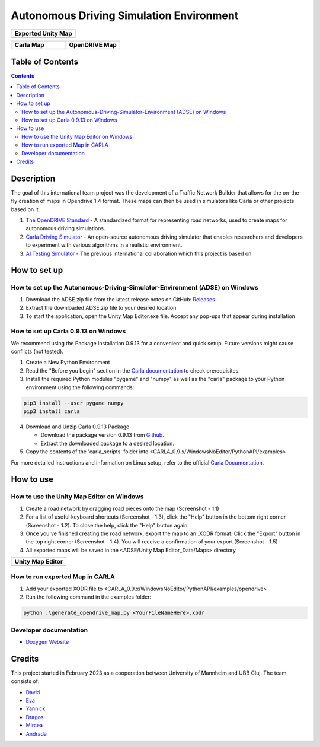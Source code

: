 =========================================
Autonomous Driving Simulation Environment
=========================================

.. list-table::
   :widths: 100
   :header-rows: 1

   * - Exported Unity Map
   * - .. image:: https://github.com/tropper26/Autonomous-Driving-Simulation-Environment/blob/main/img/unity_map.png
         :width: 100%
         :alt: Unity Map
         :align: center

.. list-table::
   :widths: 50 50
   :header-rows: 1

   * - Carla Map
     - OpenDRIVE Map
   * - .. image:: https://github.com/tropper26/Autonomous-Driving-Simulation-Environment/blob/main/img/carla_map.png
         :width: 100%
         :alt: Carla Map
         :align: center
     - .. image:: https://github.com/tropper26/Autonomous-Driving-Simulation-Environment/blob/main/img/openDRIVE-viewer_map.png
         :width: 100%
         :alt: OpenDRIVE Map
         :align: center





Table of Contents
=================

.. contents::


Description
===========

The goal of this international team project was the development of a Traffic Network Builder that allows for the on-the-fly creation of maps in Opendrive 1.4 format. These maps can then be used in simulators like Carla or other projects based on it.

1. `The OpenDRIVE Standard <https://www.asam.net/standards/detail/opendrive/>`__ - A standardized format for representing road networks, used to create maps for autonomous driving simulations.
2. `Carla Driving Simulator <https://carla.org/>`__ - An open-source autonomous driving simulator that enables researchers and developers to experiment with various algorithms in a realistic environment.
3. `AI Testing Simulator <https://github.com/jodi106/AI_Testing_Simulator/>`__ - The previous international collaboration which this project is based on


How to set up
=============

How to set up the Autonomous-Driving-Simulator-Environment (ADSE) on Windows 
---------------------------------------------------------------------------

1. Download the ADSE.zip file from the latest release notes on GitHub: `Releases <https://github.com/tropper26/Autonomous-Driving-Simulation-Environment/releases>`_  
2. Extract the downloaded ADSE.zip file to your desired location  
3. To start the application, open the Unity Map Editor.exe file. Accept any pop-ups that appear during installation

How to set up Carla 0.9.13 on Windows
-------------------------------------

We recommend using the Package Installation 0.9.13 for a convenient and quick setup. Future versions might cause conflicts (not tested).

1. Create a New Python Environment

2. Read the "Before you begin" section in the `Carla documentation <https://carla.readthedocs.io/en/0.9.13/start_quickstart/>`_ to check prerequisites.

3. Install the required Python modules "pygame" and "numpy" as well as the "carla" package to your Python environment using the following commands::

.. code-block:: python

   pip3 install --user pygame numpy
   pip3 install carla

4. Download and Unzip Carla 0.9.13 Package

   - Download the package version 0.9.13 from `Github <https://github.com/carla-simulator/carla/releases/tag/0.9.13>`_.
   - Extract the downloaded package to a desired location.

5. Copy the contents of the 'carla_scripts' folder into <CARLA_0.9.x/WindowsNoEditor/PythonAPI/examples>

For more detailed instructions and information on Linux setup, refer to the official `Carla Documentation <https://carla.readthedocs.io/en/0.9.13/start_quickstart/>`_.



How to use
==========

How to use the Unity Map Editor on Windows
-------------------------------------------------------------------------

1. Create a road network by dragging road pieces onto the map (Screenshot - 1.1)

2. For a list of useful keyboard shortcuts (Screenshot - 1.3), click the "Help" button in the bottom right corner (Screenshot - 1.2). To close the help, click the "Help" button again.

3. Once you've finished creating the road network, export the map to an .XODR format: Click the "Export" button in the top right corner (Screenshot - 1.4). You will receive a confirmation of your export  (Screenshot - 1.5)

4. All exported maps will be saved in the <ADSE/Unity Map Editor_Data/Maps> directory

.. list-table::
   :widths: 100
   :header-rows: 1

   * - Unity Map Editor
   * - .. image:: https://github.com/tropper26/Autonomous-Driving-Simulation-Environment/blob/main/img/unity_map_editor.png
         :width: 100%
         :alt: Unity Map Editor
         :align: center

How to run exported Map in CARLA
--------------------------------

1. Add your exported XODR file to <CARLA_0.9.x/WindowsNoEditor/PythonAPI/examples/opendrive>

2. Run the following command in the examples folder::

.. code-block:: python

   python .\generate_opendrive_map.py <YourFileNameHere>.xodr

Developer documentation
-----------------------

* `Doxygen Website <https://tropper26.github.io/Autonomous-Driving-Simulation-Environment/>`_

Credits
=======

This project started in February 2023 as a cooperation between University of Mannheim and UBB Cluj.
The team consists of:

* `David <https://github.com/tropper26/>`_
* `Eva <https://github.com/eva128/>`_
* `Yannick <https://github.com/YannickLa/>`_
* `Dragos <https://github.com/Gustyx/>`_
* `Mircea <https://github.com/IlinaMn/>`_
* `Andrada <https://github.com/andradademian/>`_

